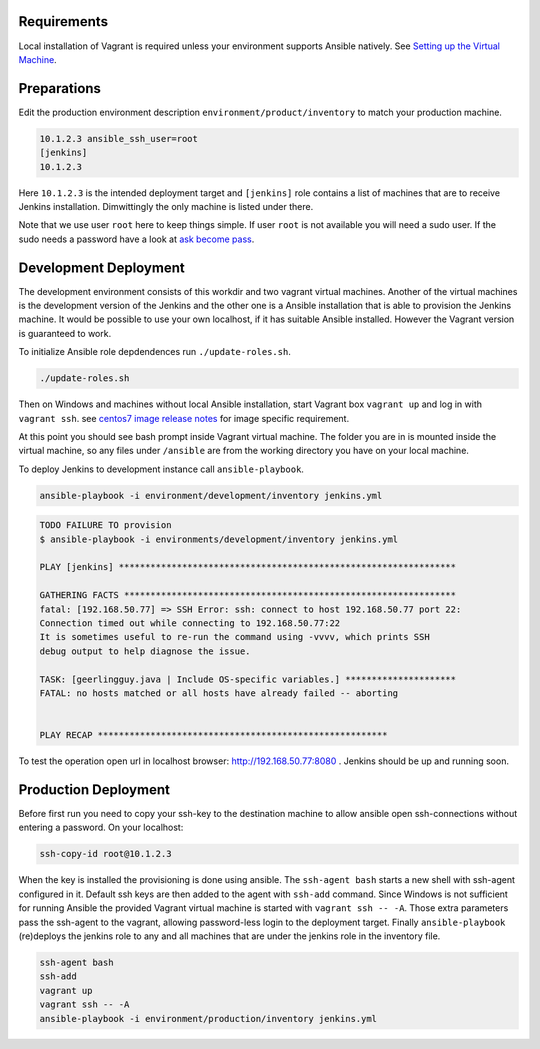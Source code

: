 Requirements
------------

Local installation of Vagrant is required unless your environment supports
Ansible natively. See `Setting up the Virtual Machine`_.


Preparations
------------

.. role:: bash(code)
   :language: bash

Edit the production environment description
``environment/product/inventory`` to match your production machine.

.. code:: bash

    10.1.2.3 ansible_ssh_user=root
    [jenkins]
    10.1.2.3

Here ``10.1.2.3`` is the intended deployment target
and ``[jenkins]`` role contains a list of machines that are to receive Jenkins
installation. Dimwittingly the only machine is listed under there.

Note that we use user ``root`` here to keep things simple. If user ``root`` is not
available you will need a sudo user. If the sudo needs a password have a look
at `ask become pass`_.

Development Deployment
----------------------

The development environment consists of this workdir and two vagrant virtual
machines. Another of the virtual machines is the development version of the
Jenkins and the other one is a Ansible installation that is able to provision
the Jenkins machine. It would be possible to use your own localhost, if it has
suitable Ansible installed. However the Vagrant version is guaranteed to work.

To initialize Ansible role depdendences run ``./update-roles.sh``.

.. code:: bash

    ./update-roles.sh

Then on Windows and machines without local Ansible installation, start Vagrant
box ``vagrant up`` and log in with ``vagrant ssh``. see `centos7 image release notes`_ for image specific requirement.

.. code:: bash
    vagrant plugin install vagrant-vbguest # for centos7 only
    vagrant up
    vagrant ssh ansible

At this point you should see bash prompt inside Vagrant virtual machine. The
folder you are in is mounted inside the virtual machine, so any files under
``/ansible`` are from the working directory you have on your local machine.

To deploy Jenkins to development instance call ``ansible-playbook``.

.. code:: bash

    ansible-playbook -i environment/development/inventory jenkins.yml

.. code:: bash

    TODO FAILURE TO provision
    $ ansible-playbook -i environments/development/inventory jenkins.yml

    PLAY [jenkins] ****************************************************************

    GATHERING FACTS ***************************************************************
    fatal: [192.168.50.77] => SSH Error: ssh: connect to host 192.168.50.77 port 22:
    Connection timed out while connecting to 192.168.50.77:22
    It is sometimes useful to re-run the command using -vvvv, which prints SSH
    debug output to help diagnose the issue.

    TASK: [geerlingguy.java | Include OS-specific variables.] *********************
    FATAL: no hosts matched or all hosts have already failed -- aborting


    PLAY RECAP *******************************************************




To test the operation open url in localhost browser: http://192.168.50.77:8080 .
Jenkins should be up and running soon.


Production Deployment
---------------------

Before first run you need to copy your ssh-key to the destination machine to
allow ansible open ssh-connections without entering a password. On your
localhost:

.. code:: bash

    ssh-copy-id root@10.1.2.3

When the key is installed the provisioning is done using ansible. The
``ssh-agent bash`` starts a new shell with ssh-agent configured in it. Default ssh
keys are then added to the agent with ``ssh-add`` command. Since Windows is not
sufficient for running Ansible the provided Vagrant virtual machine is started
with ``vagrant ssh -- -A``. Those extra parameters pass the ssh-agent to the
vagrant, allowing password-less login to the deployment target. Finally
``ansible-playbook`` (re)deploys the jenkins role to any and all machines that are
under the jenkins role in the inventory file.

.. code:: bash

    ssh-agent bash
    ssh-add
    vagrant up
    vagrant ssh -- -A
    ansible-playbook -i environment/production/inventory jenkins.yml

.. _ask become pass: http://docs.ansible.com/ansible/become.html
.. _Setting up the Virtual Machine: http://solita-cd.readthedocs.org/en/latest/jenkins_ansible_vm.html
.. _centos7 image release notes: https://seven.centos.org/2017/05/updated-centos-vagrant-images-available-v1704-01/
